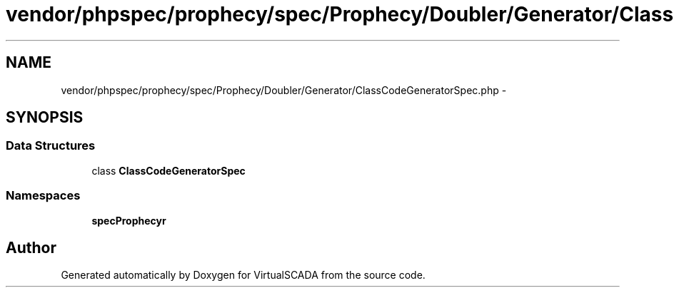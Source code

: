 .TH "vendor/phpspec/prophecy/spec/Prophecy/Doubler/Generator/ClassCodeGeneratorSpec.php" 3 "Tue Apr 14 2015" "Version 1.0" "VirtualSCADA" \" -*- nroff -*-
.ad l
.nh
.SH NAME
vendor/phpspec/prophecy/spec/Prophecy/Doubler/Generator/ClassCodeGeneratorSpec.php \- 
.SH SYNOPSIS
.br
.PP
.SS "Data Structures"

.in +1c
.ti -1c
.RI "class \fBClassCodeGeneratorSpec\fP"
.br
.in -1c
.SS "Namespaces"

.in +1c
.ti -1c
.RI " \fBspec\\Prophecy\\Doubler\\Generator\fP"
.br
.in -1c
.SH "Author"
.PP 
Generated automatically by Doxygen for VirtualSCADA from the source code\&.
